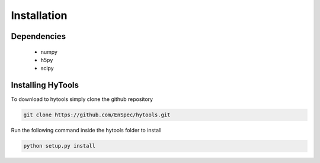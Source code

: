 .. _install:

=============
 Installation
=============


Dependencies
============

   * numpy
   * h5py
   * scipy


Installing HyTools
==================
To download to hytools simply clone the github repository

.. code-block:: bash
     
    git clone https://github.com/EnSpec/hytools.git
 

Run the following command inside the hytools folder to install

.. code-block:: bash
     
   python setup.py install


